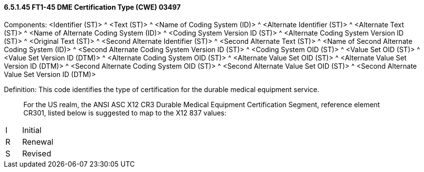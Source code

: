 ==== 6.5.1.45 FT1-45 DME Certification Type (CWE) 03497

Components: <Identifier (ST)> ^ <Text (ST)> ^ <Name of Coding System (ID)> ^ <Alternate Identifier (ST)> ^ <Alternate Text (ST)> ^ <Name of Alternate Coding System (ID)> ^ <Coding System Version ID (ST)> ^ <Alternate Coding System Version ID (ST)> ^ <Original Text (ST)> ^ <Second Alternate Identifier (ST)> ^ <Second Alternate Text (ST)> ^ <Name of Second Alternate Coding System (ID)> ^ <Second Alternate Coding System Version ID (ST)> ^ <Coding System OID (ST)> ^ <Value Set OID (ST)> ^ <Value Set Version ID (DTM)> ^ <Alternate Coding System OID (ST)> ^ <Alternate Value Set OID (ST)> ^ <Alternate Value Set Version ID (DTM)> ^ <Second Alternate Coding System OID (ST)> ^ <Second Alternate Value Set OID (ST)> ^ <Second Alternate Value Set Version ID (DTM)>

Definition: This code identifies the type of certification for the durable medical equipment service.

____
For the US realm, the ANSI ASC X12 CR3 Durable Medical Equipment Certification Segment, reference element CR301, listed below is suggested to map to the X12 837 values:
____

[width="100%",cols="33%,67%",]
|===
|I |Initial
|R |Renewal
|S |Revised
|===

